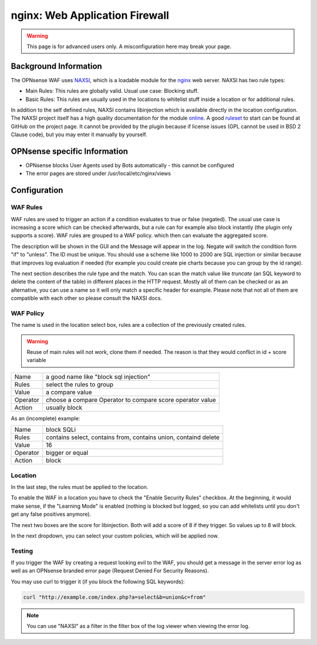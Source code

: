 ===============================
nginx: Web Application Firewall
===============================

.. Warning::

    This page is for advanced users only. A misconfiguration here may break your page.

Background Information
======================

The OPNsense WAF uses NAXSI_, which is a loadable module for the nginx_ web server.
NAXSI has two rule types:

.. _NAXSI: https://github.com/nbs-system/naxsi
.. _nginx: https://nginx.org/

* Main Rules: This rules are globally valid. Usual use case: Blocking stuff.
* Basic Rules: This rules are usually used in the locations to whitelist stuff inside a location or for additional rules.

In addition to the self defined rules, NAXSI contains libinjection which is available directly in the location configuration.
The NAXSI project itself has a high quality documentation for the module online_.
A good ruleset_ to start can be found at GitHub on the project page.
It cannot be provided by the plugin because if license issues (GPL cannot be used in BSD 2 Clause code),
but you may enter it manually by yourself.

.. _online: https://github.com/nbs-system/naxsi/wiki
.. _ruleset: https://github.com/nbs-system/naxsi/blob/master/naxsi_config/naxsi_core.rules

OPNsense specific Information
=============================

* OPNsense blocks User Agents used by Bots automatically - this cannot be configured
* The error pages are stored under /usr/local/etc/nginx/views

Configuration
=============

WAF Rules
---------

.. image:: images/nginx_waf_rule.png

WAF rules are used to trigger an action if a condition evaluates to true or false (negated).
The usual use case is increasing a score which can be checked afterwards, but a rule can for example also block instantly (the plugin only supports a score).
WAF rules are grouped to a WAF policy. which then can evaluate the aggregated score.

The description will be shown in the GUI and the Message will appear in the log. Negate will switch the condition form "if" to "unless". The ID must be unique. You should use a scheme like 1000 to 2000 are SQL injection or similar because that improves log evaluation if needed (for example you could create pie charts because you can group by the id range).

The next section describes the rule type and the match.
You can scan the match value like `truncate` (an SQL keyword to delete the content of the table) in different places in the HTTP request. Mostly all of them can be checked or as an alternative, you can use a name so it will only match a specific header for example. Please note that not all of them are compatible with each other so please consult the NAXSI docs.

WAF Policy
----------

.. image:: images/nginx_waf_policy.png

The name is used in the location select box,
rules are a collection of the previously created rules.

.. warning::

    Reuse of main rules will not work, clone them if needed.
    The reason is that they would conflict in id + score variable

======== =========================================================
Name     a good name like "block sql injection"
Rules    select the rules to group
Value    a compare value
Operator choose a compare Operator to compare score operator value
Action   usually block
======== =========================================================

As an (incomplete) example:

======== ===============================================================
Name     block SQLi
Rules    contains select, contains from, contains union, containd delete
Value    16
Operator bigger or equal
Action   block
======== ===============================================================

Location
--------

In the last step, the rules must be applied to the location.

.. image:: images/nginx_waf_location.png

To enable the WAF in a location you have to check the "Enable Security Rules" checkbox.
At the beginning, it would make sense, if the "Learning Mode" is enabled (nothing is blocked but logged, so you can add whitelists until you don't get any false positives anymore).

The next two boxes are the score for libinjection. Both will add a score of 8 if they trigger.
So values up to 8 will block.

In the next dropdown, you can select your custom policies, which will be applied now.


Testing
-------

If you trigger the WAF by creating a request looking evil to the WAF,
you should get a message in the server error log as well as an OPNsense
branded error page (Request Denied For Security Reasons).

You may use curl to trigger it (if you block the following SQL keywords):

.. code-block:: sh

    curl "http://example.com/index.php?a=select&b=union&c=from"

.. Note::

    You can use "NAXSI" as a filter in the filter box of the log viewer when viewing the error log.

